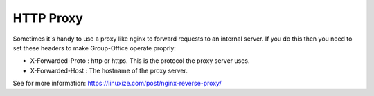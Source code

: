 HTTP Proxy
==========

Sometimes it's handy to use a proxy like nginx to forward requests to an internal server. If you do this then you need to set these headers to make Group-Office operate proprly:

- X-Forwarded-Proto : http or https. This is the protocol the proxy server uses.
- X-Forwarded-Host : The hostname of the proxy server.

See for more information: https://linuxize.com/post/nginx-reverse-proxy/
